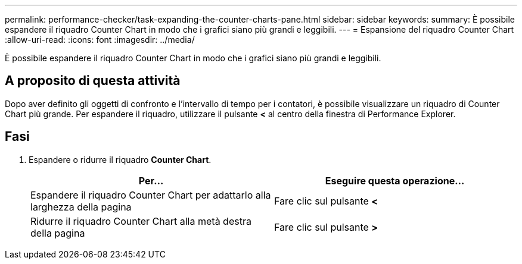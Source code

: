 ---
permalink: performance-checker/task-expanding-the-counter-charts-pane.html 
sidebar: sidebar 
keywords:  
summary: È possibile espandere il riquadro Counter Chart in modo che i grafici siano più grandi e leggibili. 
---
= Espansione del riquadro Counter Chart
:allow-uri-read: 
:icons: font
:imagesdir: ../media/


[role="lead"]
È possibile espandere il riquadro Counter Chart in modo che i grafici siano più grandi e leggibili.



== A proposito di questa attività

Dopo aver definito gli oggetti di confronto e l'intervallo di tempo per i contatori, è possibile visualizzare un riquadro di Counter Chart più grande. Per espandere il riquadro, utilizzare il pulsante *<* al centro della finestra di Performance Explorer.



== Fasi

. Espandere o ridurre il riquadro *Counter Chart*.
+
|===
| Per... | Eseguire questa operazione... 


 a| 
Espandere il riquadro Counter Chart per adattarlo alla larghezza della pagina
 a| 
Fare clic sul pulsante *<*



 a| 
Ridurre il riquadro Counter Chart alla metà destra della pagina
 a| 
Fare clic sul pulsante *>*

|===

